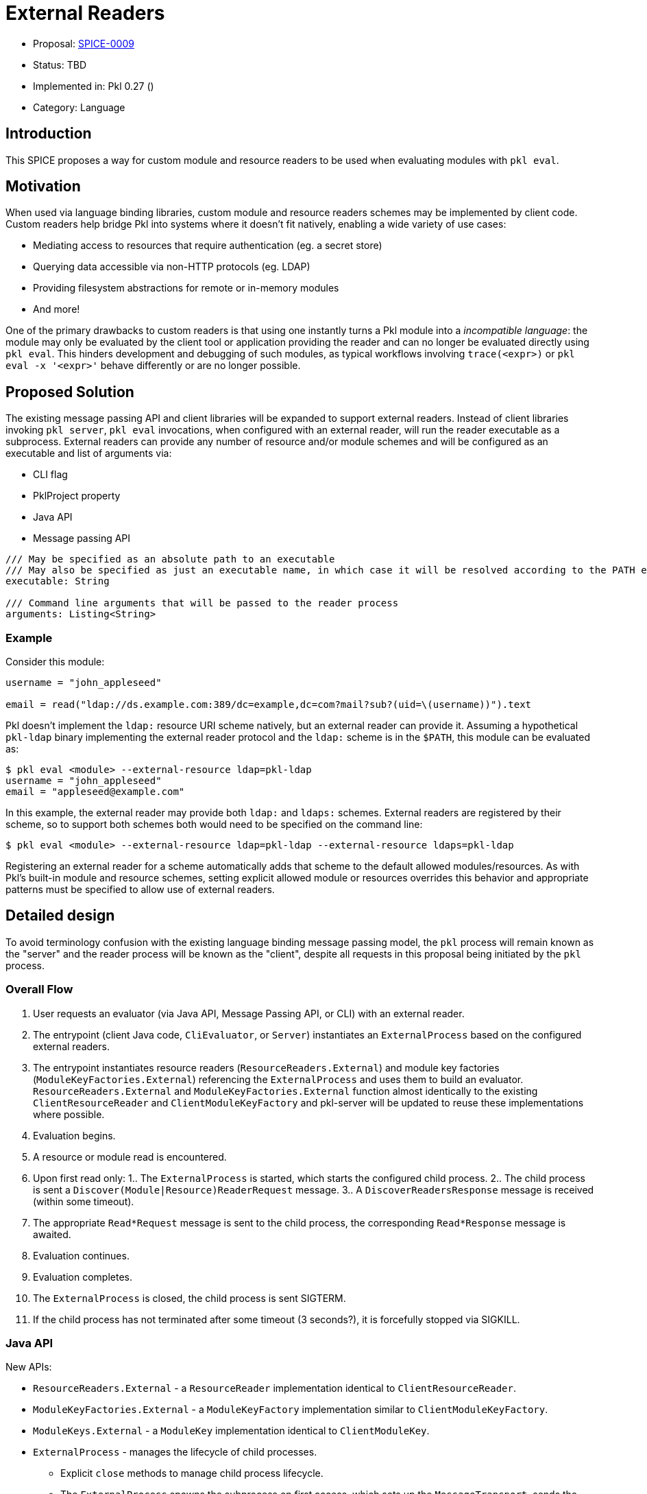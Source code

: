 = External Readers

* Proposal: link:./SPICE-0009-external-readers.adoc[SPICE-0009]
* Status: TBD
* Implemented in: Pkl 0.27 ()
* Category: Language

== Introduction

This SPICE proposes a way for custom module and resource readers to be used when evaluating modules with `pkl eval`.

== Motivation

When used via language binding libraries, custom module and resource readers schemes may be implemented by client code.
Custom readers help bridge Pkl into systems where it doesn't fit natively, enabling a wide variety of use cases:

* Mediating access to resources that require authentication (eg. a secret store)
* Querying data accessible via non-HTTP protocols (eg. LDAP)
* Providing filesystem abstractions for remote or in-memory modules
* And more!

One of the primary drawbacks to custom readers is that using one instantly turns a Pkl module into a _incompatible language_: the module may only be evaluated by the client tool or application providing the reader and can no longer be evaluated directly using `pkl eval`.
This hinders development and debugging of such modules, as typical workflows involving `trace(<expr>)` or `pkl eval -x '<expr>'` behave differently or are no longer possible.

== Proposed Solution

The existing message passing API and client libraries will be expanded to support external readers.
Instead of client libraries invoking `pkl server`, `pkl eval` invocations, when configured with an external reader, will run the reader executable as a subprocess.
External readers can provide any number of resource and/or module schemes and will be configured as an executable and list of arguments via:

* CLI flag
* PklProject property
* Java API
* Message passing API

[source,pkl]
----
/// May be specified as an absolute path to an executable
/// May also be specified as just an executable name, in which case it will be resolved according to the PATH environment variable
executable: String

/// Command line arguments that will be passed to the reader process
arguments: Listing<String>
----

=== Example

Consider this module:

[source,pkl]
----
username = "john_appleseed"

email = read("ldap://ds.example.com:389/dc=example,dc=com?mail?sub?(uid=\(username))").text
----

Pkl doesn't implement the `ldap:` resource URI scheme natively, but an external reader can provide it.
Assuming a hypothetical `pkl-ldap` binary implementing the external reader protocol and the `ldap:` scheme is in the `$PATH`, this module can be evaluated as:

[source,text]
----
$ pkl eval <module> --external-resource ldap=pkl-ldap
username = "john_appleseed"
email = "appleseed@example.com"
----

In this example, the external reader may provide both `ldap:` and `ldaps:` schemes.
External readers are registered by their scheme, so to support both schemes both would need to be specified on the command line:
[source,text]
----
$ pkl eval <module> --external-resource ldap=pkl-ldap --external-resource ldaps=pkl-ldap
----

Registering an external reader for a scheme automatically adds that scheme to the default allowed modules/resources.
As with Pkl's built-in module and resource schemes, setting explicit allowed module or resources overrides this behavior and appropriate patterns must be specified to allow use of external readers.

== Detailed design

To avoid terminology confusion with the existing language binding message passing model, the `pkl` process will remain known as the "server" and the reader process will be known as the "client", despite all requests in this proposal being initiated by the `pkl` process.

=== Overall Flow

1. User requests an evaluator (via Java API, Message Passing API, or CLI) with an external reader.
2. The entrypoint (client Java code, `CliEvaluator`, or `Server`) instantiates an `ExternalProcess` based on the configured external readers.
3. The entrypoint instantiates resource readers (`ResourceReaders.External`) and module key factories (`ModuleKeyFactories.External`) referencing the `ExternalProcess` and uses them to build an evaluator.
`ResourceReaders.External` and `ModuleKeyFactories.External` function almost identically to the existing `ClientResourceReader` and `ClientModuleKeyFactory` and pkl-server will be updated to reuse these implementations where possible.
4. Evaluation begins.
5. A resource or module read is encountered.
6. Upon first read only:
1.. The `ExternalProcess` is started, which starts the configured child process.
2.. The child process is sent a `Discover(Module|Resource)ReaderRequest` message.
3.. A `DiscoverReadersResponse` message is received (within some timeout).
7. The appropriate `Read*Request` message is sent to the child process, the corresponding `Read*Response` message is awaited.
8. Evaluation continues.
9. Evaluation completes.
10. The `ExternalProcess` is closed, the child process is sent SIGTERM.
11. If the child process has not terminated after some timeout (3 seconds?), it is forcefully stopped via SIGKILL.

=== Java API

New APIs:

* `ResourceReaders.External` - a `ResourceReader` implementation identical to `ClientResourceReader`.
* `ModuleKeyFactories.External` - a `ModuleKeyFactory` implementation similar to `ClientModuleKeyFactory`.
* `ModuleKeys.External` - a `ModuleKey` implementation identical to `ClientModuleKey`.
* `ExternalProcess` - manages the lifecycle of child processes.
    ** Explicit `close` methods to manage child process lifecycle.
    ** The `ExternalProcess` spawns the subprocess on first access, which sets up the `MessageTransport`, sends the appropriate `Discover*ReaderRequest` message, and awaits the corresponding `Discover*ReaderResponse` response.

This proposal requires that the message passing API functionality move out of pkl-server and into pkl-core.
The code added to pkl-core will include the new APIs and the core messaging code currently part of pkl-server (`pkl-server/src.main/kotlin/org.pkl.server/Message*.kt`).

=== Message Passing API

Four new message types will be added:

[source,pkl]
----
/// Code: 0x100
/// Type: Server Request
class DiscoverModuleReaderRequest {
  /// A number identifying this request
  requestId: Int

  /// The scheme of the resource to discover the spec for
  scheme: String
}

/// Code: 0x101
/// Type: Server Request
class DiscoverResourceReaderRequest {
  /// A number identifying this request
  requestId: Int

  /// The scheme of the resource to discover the spec for
  scheme: String
}

/// Code: 0x102
/// Type: Client Response
class DiscoverModuleReaderResponse {
  /// A number identifying this request
  requestId: Int

  /// Client-side module reader spec.
  ///
  /// Null when the external process does not implement the requested scheme.
  /// [ClientModuleReader] is defined at https://pkl-lang.org/main/current/bindings-specification/message-passing-api.html#create-evaluator-request
  spec: ClientModuleReader?
}

/// Code: 0x102
/// Type: Client Response
class DiscoverResourceReaderResponse {
  /// A number identifying this request
  requestId: Int

  /// Client-side resource reader spec.
  ///
  /// Null when the external process does not implement the requested scheme.
  /// [ClientResourceReader] is defined at https://pkl-lang.org/main/current/bindings-specification/message-passing-api.html#create-evaluator-request
  spec: ClientResourceReader?
}
----

`CreateEvaluatorRequest` will be expanded with additional properties:
[source,pkl]
----
externalModuleReaders: Mapping<String, ExternalReader>?

externalResourceReaders: Mapping<String, ExternalReader>?

class ExternalReader {
  /// May be specified as an absolute path to an executable
  /// May also be specified as just an executable name, in which case it will be resolved according to the PATH environment variable
  executable: String

  /// Command line arguments that will be passed to the reader process
  arguments: Listing<String>
}
----

=== CLI

New `--external-resource` and `--external-module` CLI argument will be added to configure external readers.
The arguments can be provided multiple times to configure multiple external readers.
The arguments are passed as `=`-delimited key-value pairs where the key is the reader's URI scheme.
The argument values may be passed as space-separated strings where the first element becomes `executable` and any remainder becomes `arguments`.

TBD: It might be best if the argument value is link:https://docs.python.org/3/library/shlex.html#shlex.split[shlex'd] instead of split to support passing arguments to the reader process that contain spaces.

=== Standard Library

The `EvaluatorSettings` module will be expanded to enable configuring external readers in `PklProject` files:

[source,pkl]
----
externalModuleReaders: Mapping<String, ExternalReader>?

externalResourceReaders: Mapping<String, ExternalReader>?

class ExternalReader {
  /// May be specified as an absolute path to an executable
  /// May also be specified as just an executable name, in which case it will be resolved according to the PATH environment variable
  executable: String

  /// Command line arguments that will be passed to the reader process
  arguments: Listing<String>
}
----

=== Language Binding Libraries

The language binding libraries `pkl-go` and `pkl-swift` will be expanded to support using and implementing external readers.
For the purpose of illustration, examples will be provided using Golang.

The `EvaluatorOptions` type will be expanded to include a new property for external readers:

[source,go]
----
type EvaluatorOptions struct {
	// ...
    ExternalModuleReaders map[string]ExternalReader
    ExternalResourceReaders map[string]ExternalReader
	// ...
}

type ExternalReader struct {
	Executable string
	Arguments []string
}
----

A new `ExternalReaderRuntime` type will be introduced to implement the child process message passing interface.
It makes sense to expand the existing libraries to add this functionality as much of the message passing infrastructure and types for implementing resource and module readers can be reused.
An `ExternalReaderRuntime` is configured with zero or more `ResourceReader` instances and zero or more `ModuleReader` instances.
When started, the runtime will consume messages from the configured `Reader`, dispatch calls to the configured readers, and send responses to the configured `Writer`.

[source,go]
----
type ExternalReaderRuntime interface {
  Run()
  Close()
}

type ExternalReaderRuntimeOptions struct {
	// ResourceReaders are the resource readers to be used by the evaluator.
	ResourceReaders []ResourceReader

	// ModuleReaders are the set of custom module readers to be used by the evaluator.
	ModuleReaders []ModuleReader

	// Input reader to consume messages from Pkl from
	// Defaults to os.Stdin if not set
	Input io.Reader

	// Output writer to produce message to Pkl
	// Defaults to os.Stdout if not set
	Output io.Writer
}

func NewExternalReaderRuntime(opts ...func(options *ExternalReaderRuntimeOptions)) ExternalReaderRuntime {
  // ...
}

var WithResourceReaders = // ...
var WithModuleReaders = // ...
var WithStreams = // ...
----

== Compatibility

From a language perspective, this proposal is purely additive.

In the case where newer language bindings configure external readers against an older `pkl` binary, the new `CreateEvaluatorRequest.external(Module|Resource)Readers` fields will be ignored silently.
If module evaluation relies on configured external readers, it will fail accordingly.

Any usage of the pkl-server APIs that are moving to pkl-core will break.
It's unlikely there are clients of these APIs outside the apple/pkl repo.

== Future directions

* Java library for bindings to support being an external reader client
* Configuration of external readers via `~/.pkl/settings.pkl`
* Support for specifying URIs for external reader executables so they may be distributed in Pkl packages.
This is potentially very valuable for statically compiled reader binaries, but significantly complicates the implementation.
The design, as proposed, does not prohibit implementing this as a future enhancement.
This would also make it very convenient to provide friendly, type-safe Pkl APIs for complex reader URI schemes instead of having the "stringly-typed" URI as the primary API, e.g. building on the `ldap:` example:
+
[source,pkl]
----
import "pkl:json"

typealias LDAPResult = Mapping<String, Listing<String>>

class LDAPQuery {
    protocol: *"ldap"|"ldaps"
    host: String
    port: UInt16 = 389
    baseDN: String
    attributes: Listing<String>
    scope: *"base"|"one"|"sub"
    filter: String = "(&)" // matches anything

    fixed results: Listing<LDAPResult> = new json.Parser { useMapping = true }.parse(
        read("\(protocol)://\(host):\(port)/\(baseDN)?\(attributes.join(","))?\(scope)?\(filter)").text
    ) as Listing<LDAPResult>
}

local queryResults = new LDAPQuery {
    host = "ds.example.com"
    baseDN = "dc=example,dc=com"
    attributes { "mail" }
    scope = "sub"
    filter = "(uid=\(username))"
}.results

username = "john_appleseed"

email = queryResults[0]["mail"][0]
----

== Alternatives considered

=== One shot, per-read subprocesses

Instead of using the msgpack message-passing API, reader binaries could be invoked with the read URI as a CLI argument and return their result on standard output.
This potentially greatly lowers the barrier to entry for implementing external readers, even allowing them to be implemented by shell scripts.

This approach does not have a clean way to support globbed reads.
To resolve globs, Pkl can require many list modules/resources requests.
It's not clear how one-shot reader processes could be invoked differently to distinguish read requests from list requests.
Multiple invocations would also have potentially significant overhead, especially for readers implemented in interpreted languages.

There is definitely value in supporting significantly reduced barrier to reader implementation, especially when globbing is not required.
One way this gap might be closed is with a "shim" reader process that translates the message passing API calls to subprocess invocations:

[source,text]
----
$ pkl eval <module> --external-resource ldap='pkl-cmd ldap=pkl-ldap.sh'
username = "john_appleseed"
email = "appleseed@example.com"
----

It may even make sense for the `pkl` binary itself to provide this functionality.
